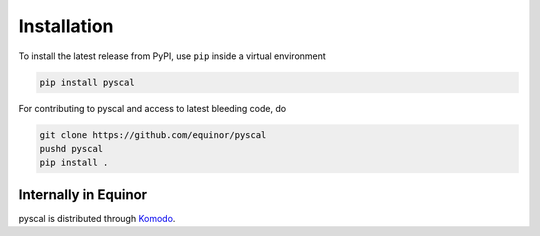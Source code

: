Installation
============

To install the latest release from PyPI, use ``pip`` inside a virtual environment 

.. code-block:: console

    pip install pyscal


For contributing to pyscal and access to latest bleeding code, do

.. code-block:: console

    git clone https://github.com/equinor/pyscal
    pushd pyscal
    pip install .


Internally in Equinor
~~~~~~~~~~~~~~~~~~~~~

pyscal is distributed through Komodo_.

.. _Komodo: http://github.com/equinor/komodo
